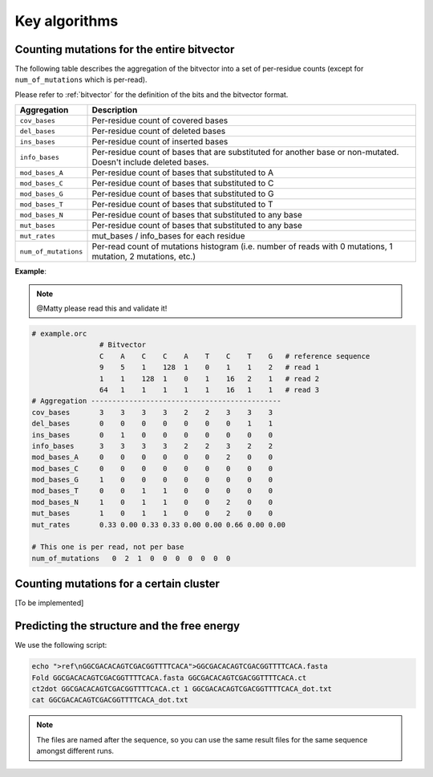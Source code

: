 
Key algorithms
++++++++++++++

Counting mutations for the entire bitvector
-------------------------------------------

The following table describes the aggregation of the bitvector into a set of per-residue counts (except for ``num_of_mutations`` which is per-read). 

Please refer to :ref:`bitvector` for the definition of the bits and the bitvector format.


======================= =========================================================================================================================
**Aggregation**          **Description**
----------------------- -------------------------------------------------------------------------------------------------------------------------
``cov_bases``            Per-residue count of covered bases
``del_bases``            Per-residue count of deleted bases
``ins_bases``            Per-residue count of inserted bases
``info_bases``           Per-residue count of bases that are substituted for another base or non-mutated. Doesn't include deleted bases. 
``mod_bases_A``          Per-residue count of bases that substituted to A
``mod_bases_C``          Per-residue count of bases that substituted to C
``mod_bases_G``          Per-residue count of bases that substituted to G
``mod_bases_T``          Per-residue count of bases that substituted to T
``mod_bases_N``          Per-residue count of bases that substituted to any base
``mut_bases``            Per-residue count of bases that substituted to any base
``mut_rates``            mut_bases / info_bases for each residue
``num_of_mutations``     Per-read count of mutations histogram (i.e. number of reads with 0 mutations, 1 mutation, 2 mutations, etc.)
======================= =========================================================================================================================



**Example**:


.. note::
    
    @Matty please read this and validate it!

.. code-block:: bash

    # example.orc
                    # Bitvector 
                    C    A    C    C    A    T    C    T    G   # reference sequence 
                    9    5    1    128  1    0    1    1    2   # read 1
                    1    1    128  1    0    1    16   2    1   # read 2 
                    64   1    1    1    1    1    16   1    1   # read 3
    # Aggregation ---------------------------------------------
    cov_bases       3    3    3    3    2    2    3    3    3
    del_bases       0    0    0    0    0    0    0    1    1
    ins_bases       0    1    0    0    0    0    0    0    0  
    info_bases      3    3    3    3    2    2    3    2    2
    mod_bases_A     0    0    0    0    0    0    2    0    0
    mod_bases_C     0    0    0    0    0    0    0    0    0
    mod_bases_G     1    0    0    0    0    0    0    0    0
    mod_bases_T     0    0    1    1    0    0    0    0    0
    mod_bases_N     1    0    1    1    0    0    2    0    0
    mut_bases       1    0    1    1    0    0    2    0    0
    mut_rates       0.33 0.00 0.33 0.33 0.00 0.00 0.66 0.00 0.00

    # This one is per read, not per base
    num_of_mutations   0  2  1  0  0  0  0  0  0  0  



Counting mutations for a certain cluster
----------------------------------------

[To be implemented]


Predicting the structure and the free energy
--------------------------------------------

We use the following script:

.. code-block:: text

    echo ">ref\nGGCGACACAGTCGACGGTTTTCACA">GGCGACACAGTCGACGGTTTTCACA.fasta
    Fold GGCGACACAGTCGACGGTTTTCACA.fasta GGCGACACAGTCGACGGTTTTCACA.ct
    ct2dot GGCGACACAGTCGACGGTTTTCACA.ct 1 GGCGACACAGTCGACGGTTTTCACA_dot.txt
    cat GGCGACACAGTCGACGGTTTTCACA_dot.txt

.. note::

    The files are named after the sequence, so you can use the same result files for the same sequence amongst different runs.    